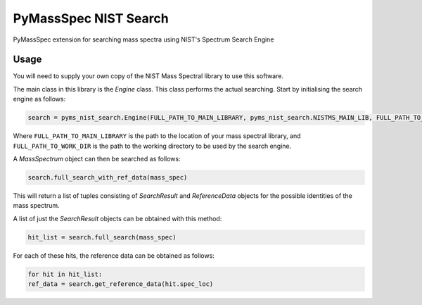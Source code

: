 ************************
PyMassSpec NIST Search
************************

.. image:: https://travis-ci.org/domdfcoding/pynist.svg?branch=master
    :target: https://travis-ci.org/domdfcoding/pynist
    :alt: Build Status
.. image:: https://readthedocs.org/projects/pynist/badge/?version=latest
    :target: https://pynist.readthedocs.io/en/latest/?badge=latest
    :alt: Documentation Status
.. image:: https://img.shields.io/pypi/v/pynist.svg
    :target: https://pypi.org/project/pynist/
    :alt: PyPI
.. image:: https://img.shields.io/pypi/pyversions/pynist.svg
    :target: https://pypi.org/project/pynist/
    :alt: PyPI - Python Version
.. image:: https://coveralls.io/repos/github/domdfcoding/pynist/badge.svg?branch=master
    :target: https://coveralls.io/github/domdfcoding/pynist?branch=master
    :alt: Coverage


PyMassSpec extension for searching mass spectra using NIST's Spectrum Search Engine


Usage
########

You will need to supply your own copy of the NIST Mass Spectral library to use this software.

The main class in this library is the `Engine` class. This class performs the actual searching. Start by initialising the search engine as follows:

.. code-block:: python

    search = pyms_nist_search.Engine(FULL_PATH_TO_MAIN_LIBRARY, pyms_nist_search.NISTMS_MAIN_LIB, FULL_PATH_TO_WORK_DIR)

Where ``FULL_PATH_TO_MAIN_LIBRARY`` is the path to the location of your mass spectral library, and ``FULL_PATH_TO_WORK_DIR`` is the path to the working directory to be used by the search engine.

A `MassSpectrum` object can then be searched as follows:

.. code-block:: python

	search.full_search_with_ref_data(mass_spec)

This will return a list of tuples consisting of `SearchResult` and `ReferenceData` objects for the possible identities of the mass spectrum.

A list of just the `SearchResult` objects can be obtained with this method:

.. code-block:: python

	hit_list = search.full_search(mass_spec)

For each of these hits, the reference data can be obtained as follows:

.. code-block:: python

	for hit in hit_list:
    	ref_data = search.get_reference_data(hit.spec_loc)
